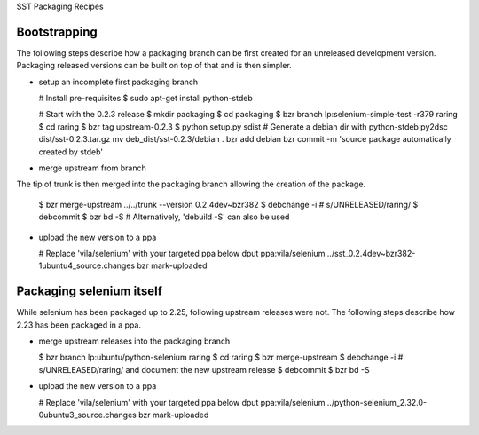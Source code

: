 SST Packaging Recipes

Bootstrapping
-------------

The following steps describe how a packaging branch can be first created for
an unreleased development version. Packaging released versions can be built
on top of that and is then simpler.

* setup an incomplete first packaging branch

  # Install pre-requisites
  $ sudo apt-get install python-stdeb

  # Start with the 0.2.3 release
  $ mkdir packaging
  $ cd packaging
  $ bzr branch lp:selenium-simple-test -r379 raring
  $ cd raring
  $ bzr tag upstream-0.2.3
  $ python setup.py sdist
  # Generate a debian dir with python-stdeb
  py2dsc dist/sst-0.2.3.tar.gz
  mv deb_dist/sst-0.2.3/debian .
  bzr add debian
  bzr commit -m 'source package automatically created by stdeb'

* merge upstream from branch

The tip of trunk is then merged into the packaging branch allowing the
creation of the package.

  $ bzr merge-upstream ../../trunk --version 0.2.4dev~bzr382
  $ debchange -i # s/UNRELEASED/raring/
  $ debcommit
  $ bzr bd -S # Alternatively, 'debuild -S' can also be used


* upload the new version to a ppa

  # Replace 'vila/selenium' with your targeted ppa below
  dput ppa:vila/selenium ../sst_0.2.4dev~bzr382-1ubuntu4_source.changes
  bzr mark-uploaded


Packaging selenium itself
-------------------------

While selenium has been packaged up to 2.25, following upstream releases
were not. The following steps describe how 2.23 has been packaged in a ppa.

* merge upstream releases into the packaging branch

  $ bzr branch lp:ubuntu/python-selenium raring
  $ cd raring
  $ bzr merge-upstream
  $ debchange -i # s/UNRELEASED/raring/ and document the new upstream release
  $ debcommit
  $ bzr bd -S

* upload the new version to a ppa

  # Replace 'vila/selenium' with your targeted ppa below
  dput ppa:vila/selenium ../python-selenium_2.32.0-0ubuntu3_source.changes
  bzr mark-uploaded
